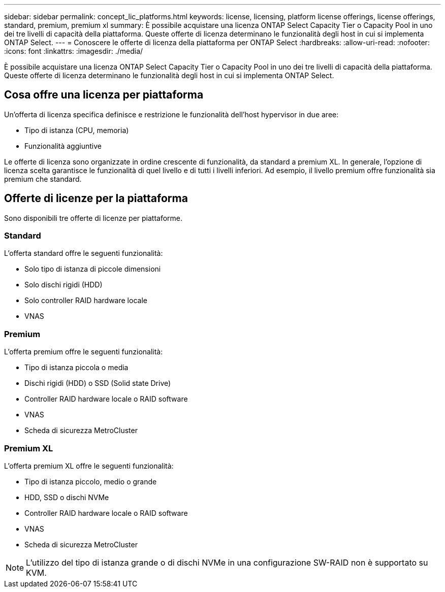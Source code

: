 ---
sidebar: sidebar 
permalink: concept_lic_platforms.html 
keywords: license, licensing, platform license offerings, license offerings, standard, premium, premium xl 
summary: È possibile acquistare una licenza ONTAP Select Capacity Tier o Capacity Pool in uno dei tre livelli di capacità della piattaforma. Queste offerte di licenza determinano le funzionalità degli host in cui si implementa ONTAP Select. 
---
= Conoscere le offerte di licenza della piattaforma per ONTAP Select
:hardbreaks:
:allow-uri-read: 
:nofooter: 
:icons: font
:linkattrs: 
:imagesdir: ./media/


[role="lead"]
È possibile acquistare una licenza ONTAP Select Capacity Tier o Capacity Pool in uno dei tre livelli di capacità della piattaforma. Queste offerte di licenza determinano le funzionalità degli host in cui si implementa ONTAP Select.



== Cosa offre una licenza per piattaforma

Un'offerta di licenza specifica definisce e restrizione le funzionalità dell'host hypervisor in due aree:

* Tipo di istanza (CPU, memoria)
* Funzionalità aggiuntive


Le offerte di licenza sono organizzate in ordine crescente di funzionalità, da standard a premium XL. In generale, l'opzione di licenza scelta garantisce le funzionalità di quel livello e di tutti i livelli inferiori. Ad esempio, il livello premium offre funzionalità sia premium che standard.



== Offerte di licenze per la piattaforma

Sono disponibili tre offerte di licenze per piattaforme.



=== Standard

L'offerta standard offre le seguenti funzionalità:

* Solo tipo di istanza di piccole dimensioni
* Solo dischi rigidi (HDD)
* Solo controller RAID hardware locale
* VNAS




=== Premium

L'offerta premium offre le seguenti funzionalità:

* Tipo di istanza piccola o media
* Dischi rigidi (HDD) o SSD (Solid state Drive)
* Controller RAID hardware locale o RAID software
* VNAS
* Scheda di sicurezza MetroCluster




=== Premium XL

L'offerta premium XL offre le seguenti funzionalità:

* Tipo di istanza piccolo, medio o grande
* HDD, SSD o dischi NVMe
* Controller RAID hardware locale o RAID software
* VNAS
* Scheda di sicurezza MetroCluster



NOTE: L'utilizzo del tipo di istanza grande o di dischi NVMe in una configurazione SW-RAID non è supportato su KVM.
